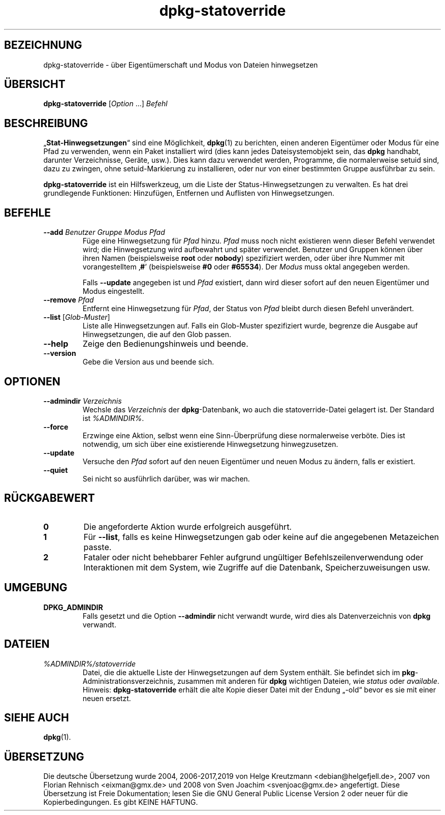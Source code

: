 .\" dpkg manual page - dpkg-statoverride(1)
.\"
.\" Copyright © 2000-2001 Wichert Akkerman <wakkerma@debian.org>
.\" Copyright © 2009-2011, 2013, 2015 Guillem Jover <guillem@debian.org>
.\"
.\" This is free software; you can redistribute it and/or modify
.\" it under the terms of the GNU General Public License as published by
.\" the Free Software Foundation; either version 2 of the License, or
.\" (at your option) any later version.
.\"
.\" This is distributed in the hope that it will be useful,
.\" but WITHOUT ANY WARRANTY; without even the implied warranty of
.\" MERCHANTABILITY or FITNESS FOR A PARTICULAR PURPOSE.  See the
.\" GNU General Public License for more details.
.\"
.\" You should have received a copy of the GNU General Public License
.\" along with this program.  If not, see <https://www.gnu.org/licenses/>.
.
.\"*******************************************************************
.\"
.\" This file was generated with po4a. Translate the source file.
.\"
.\"*******************************************************************
.TH dpkg\-statoverride 1 %RELEASE_DATE% %VERSION% dpkg\-Programmsammlung
.nh
.SH BEZEICHNUNG
dpkg\-statoverride \- über Eigentümerschaft und Modus von Dateien hinwegsetzen
.
.SH ÜBERSICHT
\fBdpkg\-statoverride\fP [\fIOption\fP …] \fIBefehl\fP
.
.SH BESCHREIBUNG
„\fBStat\-Hinwegsetzungen\fP“ sind eine Möglichkeit, \fBdpkg\fP(1) zu berichten,
einen anderen Eigentümer oder Modus für eine Pfad zu verwenden, wenn ein
Paket installiert wird (dies kann jedes Dateisystemobjekt sein, das \fBdpkg\fP
handhabt, darunter Verzeichnisse, Geräte, usw.). Dies kann dazu verwendet
werden, Programme, die normalerweise setuid sind, dazu zu zwingen, ohne
setuid\-Markierung zu installieren, oder nur von einer bestimmten Gruppe
ausführbar zu sein.
.P
\fBdpkg\-statoverride\fP ist ein Hilfswerkzeug, um die Liste der
Status\-Hinwegsetzungen zu verwalten. Es hat drei grundlegende Funktionen:
Hinzufügen, Entfernen und Auflisten von Hinwegsetzungen.
.
.SH BEFEHLE
.TP 
\fB\-\-add\fP\fI Benutzer Gruppe Modus Pfad\fP
Füge eine Hinwegsetzung für \fIPfad\fP hinzu. \fIPfad\fP muss noch nicht
existieren wenn dieser Befehl verwendet wird; die Hinwegsetzung wird
aufbewahrt und später verwendet. Benutzer und Gruppen können über ihren
Namen (beispielsweise \fBroot\fP oder \fBnobody\fP) spezifiziert werden, oder über
ihre Nummer mit vorangestelltem ‚\fB#\fP’ (beispielsweise \fB#0\fP oder
\fB#65534\fP). Der \fIModus\fP muss oktal angegeben werden.

Falls \fB\-\-update\fP angegeben ist und \fIPfad\fP existiert, dann wird dieser
sofort auf den neuen Eigentümer und Modus eingestellt.
.TP 
\fB\-\-remove\fP\fI Pfad\fP
Entfernt eine Hinwegsetzung für \fIPfad\fP, der Status von \fIPfad\fP bleibt durch
diesen Befehl unverändert.
.TP 
\fB\-\-list\fP [\fIGlob\-Muster\fP]
Liste alle Hinwegsetzungen auf. Falls ein Glob\-Muster spezifiziert wurde,
begrenze die Ausgabe auf Hinwegsetzungen, die auf den Glob passen.
.TP 
\fB\-\-help\fP
Zeige den Bedienungshinweis und beende.
.TP 
\fB\-\-version\fP
Gebe die Version aus und beende sich.
.
.SH OPTIONEN
.TP 
\fB\-\-admindir\fP\fI Verzeichnis\fP
Wechsle das \fIVerzeichnis\fP der \fBdpkg\fP\-Datenbank, wo auch die
statoverride\-Datei gelagert ist. Der Standard ist \fI%ADMINDIR%\fP.
.TP 
\fB\-\-force\fP
Erzwinge eine Aktion, selbst wenn eine Sinn\-Überprüfung diese normalerweise
verböte. Dies ist notwendig, um sich über eine existierende Hinwegsetzung
hinwegzusetzen.
.TP 
\fB\-\-update\fP
Versuche den \fIPfad\fP sofort auf den neuen Eigentümer und neuen Modus zu
ändern, falls er existiert.
.TP 
\fB\-\-quiet\fP
Sei nicht so ausführlich darüber, was wir machen.
.
.SH RÜCKGABEWERT
.TP 
\fB0\fP
Die angeforderte Aktion wurde erfolgreich ausgeführt.
.TP 
\fB1\fP
Für \fB\-\-list\fP, falls es keine Hinwegsetzungen gab oder keine auf die
angegebenen Metazeichen passte.
.TP 
\fB2\fP
Fataler oder nicht behebbarer Fehler aufgrund ungültiger
Befehlszeilenverwendung oder Interaktionen mit dem System, wie Zugriffe auf
die Datenbank, Speicherzuweisungen usw.
.
.SH UMGEBUNG
.TP 
\fBDPKG_ADMINDIR\fP
Falls gesetzt und die Option \fB\-\-admindir\fP nicht verwandt wurde, wird dies
als Datenverzeichnis von \fBdpkg\fP verwandt.
.
.SH DATEIEN
.TP 
\fI%ADMINDIR%/statoverride\fP
Datei, die die aktuelle Liste der Hinwegsetzungen auf dem System
enthält. Sie befindet sich im \fBpkg\fP\-Administrationsverzeichnis, zusammen
mit anderen für \fBdpkg\fP wichtigen Dateien, wie \fIstatus\fP oder \fIavailable\fP.
.br
Hinweis: \fBdpkg\-statoverride\fP erhält die alte Kopie dieser Datei mit der
Endung „\-old“ bevor es sie mit einer neuen ersetzt.
.
.SH "SIEHE AUCH"
\fBdpkg\fP(1).
.SH ÜBERSETZUNG
Die deutsche Übersetzung wurde 2004, 2006-2017,2019 von Helge Kreutzmann
<debian@helgefjell.de>, 2007 von Florian Rehnisch <eixman@gmx.de> und
2008 von Sven Joachim <svenjoac@gmx.de>
angefertigt. Diese Übersetzung ist Freie Dokumentation; lesen Sie die
GNU General Public License Version 2 oder neuer für die Kopierbedingungen.
Es gibt KEINE HAFTUNG.
